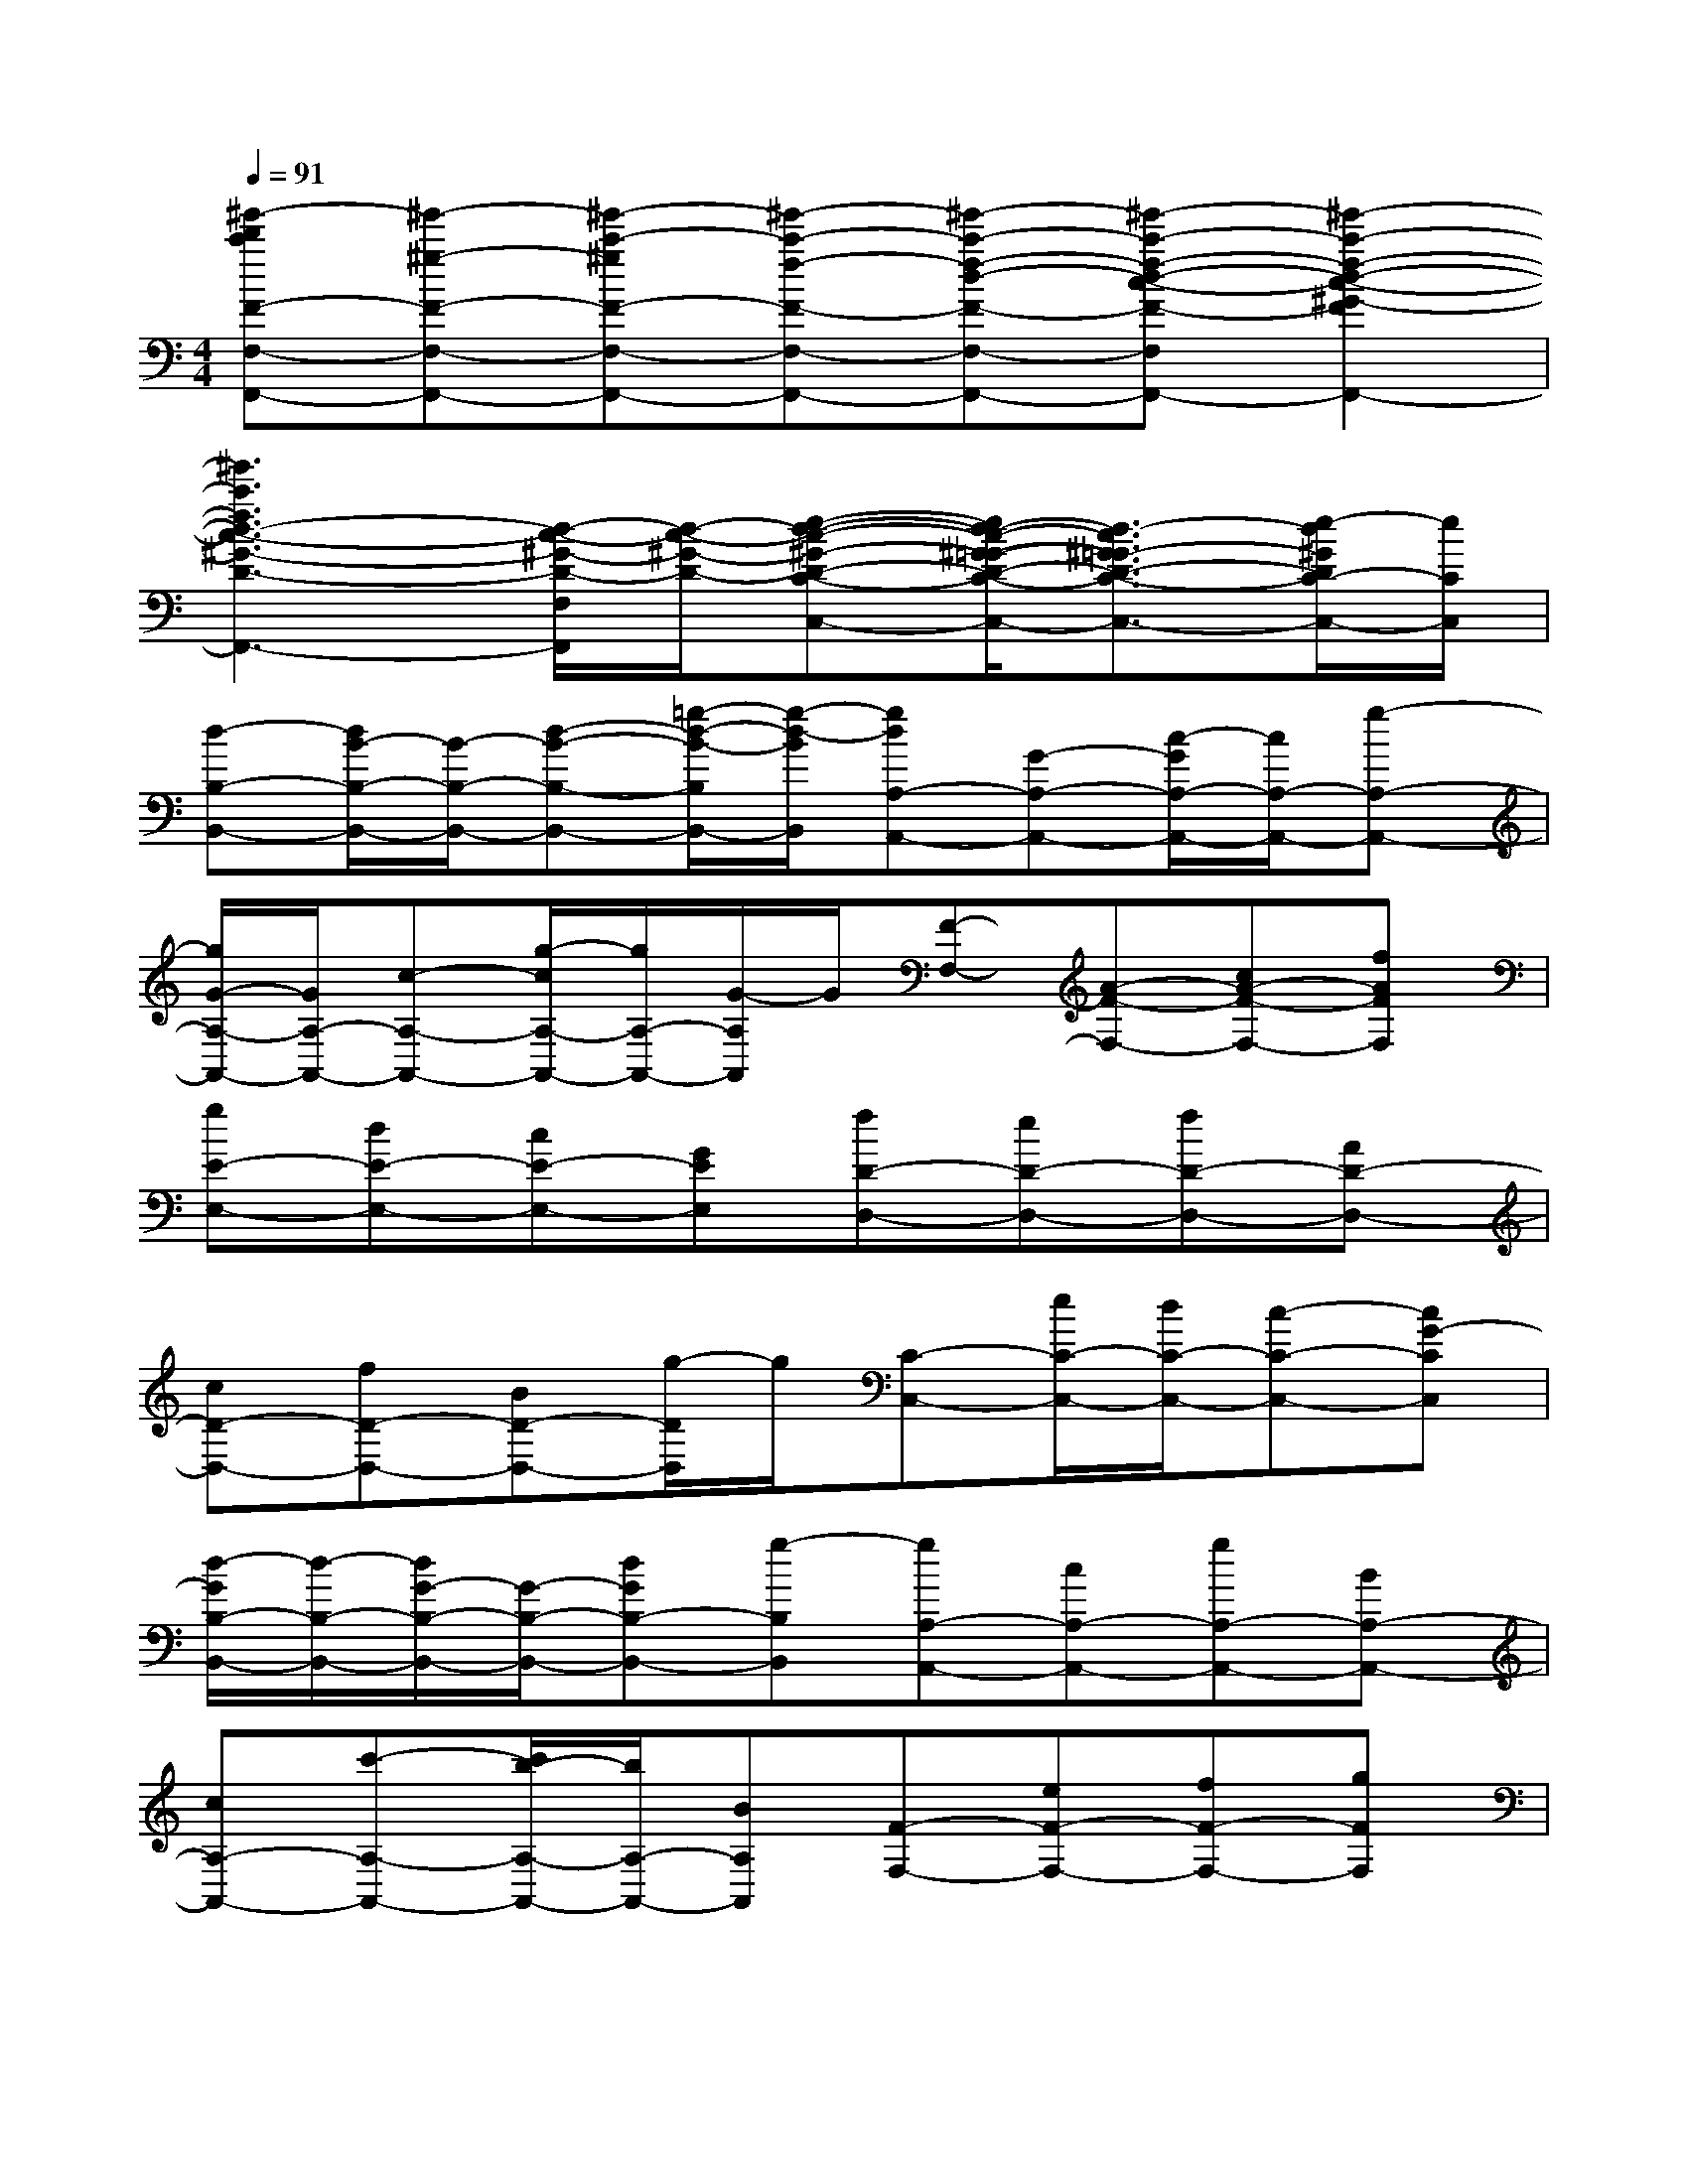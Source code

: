 X:1
T:
M:4/4
L:1/8
Q:1/4=91
K:C%0sharps
V:1
[^g'-d'c'F-F,-F,,-][^g'-^g-F-F,-F,,-][^g'-c'-^gF-F,-F,,-][^g'-c'-f-F-F,-F,,-][^g'-c'-f-d-F-F,-F,,-][^g'-c'-f-d-c-F-F,-F,,-][^g'2-c'2-f2-d2-c2-^G2-F2F,2-F,,2-]|
[^g'3c'3f3d3-c3-^G3-D3-F,3-F,,3-][d/2-c/2-^G/2-D/2-F,/2F,,/2][d/2-c/2-^G/2-D/2-][e-d-c-^G-D-C-C,-][e/2d/2-c/2-^G/2-=G/2-D/2-C/2-C,/2-][d3/2-c3/2^G3/2-=G3/2D3/2-C3/2-C,3/2-][e/2-d/2^G/2D/2C/2-C,/2-][e/2C/2C,/2]|
[d-B,-B,,-][d/2B/2-B,/2-B,,/2-][B/2-B,/2-B,,/2-][d-B-B,-B,,-][=g/2-d/2-B/2-B,/2B,,/2-][g/2-d/2-B/2B,,/2][gdA,-A,,-][G-A,-A,,-][c/2-G/2A,/2-A,,/2-][c/2A,/2-A,,/2-][g-A,-A,,-]|
[g/2G/2-A,/2-A,,/2-][G/2A,/2-A,,/2-][c-A,-A,,-][g/2-c/2A,/2-A,,/2-][g/2A,/2-A,,/2-][G/2-A,/2A,,/2]G/2[F-F,-][A-F-F,-][cA-F-F,-][fAFF,]|
[gE-E,-][dE-E,-][cE-E,-][GEE,][fD-D,-][eD-D,-][fD-D,-][AD-D,-]|
[cD-D,-][fD-D,-][BD-D,-][g/2-D/2D,/2]g/2[C-C,-][e/2C/2-C,/2-][d/2C/2-C,/2-][c-C-C,-][cG-CC,]|
[d/2-G/2B,/2-B,,/2-][d/2-B,/2-B,,/2-][d/2G/2-B,/2-B,,/2-][G/2-B,/2-B,,/2-][dGB,-B,,-][g-B,B,,][gA,-A,,-][cA,-A,,-][gA,-A,,-][BA,-A,,-]|
[cA,-A,,-][c'-A,-A,,-][c'/2b/2-A,/2-A,,/2-][b/2A,/2-A,,/2-][BA,A,,][F-F,-][eF-F,-][fF-F,-][gFF,]|
[E-E,-][eE-E,-][aE-E,-][b-EE,][bf-c-D-D,-][f3c3D3-D,3-]|
[g/2-d/2-G/2-D/2G,/2-D,/2][g6d6G6-G,6-][G/2G,/2]x|
[ec]G[ec]G[ec]G[ec]G|
[e-c][e/2G/2-]G/2[e-c-][ec-G][fcG-][eG-][dG-][cG]|
[c-A][c/2E/2-]E/2[cA]E[cA]E[c-A][c/2E/2-]E/2|
[cA]F[cA]F[cA]F[cA]F|
[B-G][B/2D/2-]D/2[B-G][B/2D/2-]D/2[cA]E[c-A][c/2E/2-]E/2|
[BG]D[BG]D[ec]G[ec]G